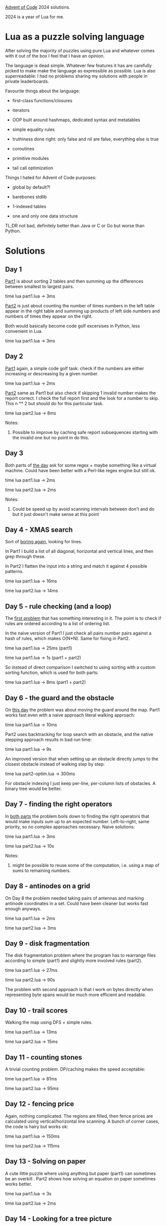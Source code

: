[[https://adventofcode.com/2024][Advent of Code]] 2024 solutions.

2024 is a year of Lua for me.

* Lua as a puzzle solving language

After solving the majority of puzzles using pure Lua and whatever comes with it out of the
box I feel that I have an opinion.

The language is dead simple. Whatever few features it has are carefully picked to make
make the language as expressible as possible. Lua is also superreadable: I had no problems
sharing my solutions with people in private leaderboards.

Favourite things about the language:

- first-class functions/closures

- iterators

- OOP built around hashmaps, dedicated syntax and metatables

- simple equality rules

- truthiness done right: only false and nil are false, everything else is true

- coroutines

- primitive modules

- tail call optimization

Things I hated for Advent of Code purposes:

- global by default?!

- barebones stdlib

- 1-indexed tables

- one and only one data structure

TL;DR not bad, definitely better than Java or C or Go but worse than Python.

* Solutions

** Day 1

[[file:1/part1.lua][Part1]] is about sorting 2 tables and then summing up the differences between smallest to
largest pairs.

time lua part1.lua -> 3ms

[[file:1/part2.lua][Part2]] is just about counting the number of times numbers in the left table appear in the
right table and summing up products of left side numbers and numbers of times they appear
on the right.

Both would basically become code golf excersises in Python, less convenient in Lua.

time lua part1.lua -> 3ms

** Day 2

[[file:2/part1.lua][Part1]] again, a simple code golf task: check if the numbers are either increasing or
descreasing by a given number.

time lua part1.lua -> 2ms

[[file:2/part2.lua][Part2]] same as Part1 but also check if skipping 1 invalid number makes the report correct.
I check the full report first and the look for a number to skip. This n ** 2 but should do
for this particular task.

time lua part2.lua -> 8ms

Notes:

1. Possible to improve by caching safe report subsequences starting with the invalid one
   but no point in do this.

** Day 3

Both parts of [[file:3/][the day]] ask for some regex + maybe something like a virtual machine. Could
have been better with a Perl-like regex engine but still ok.

time lua part1.lua -> 2ms

time lua part2.lua -> 2ms

Notes:

1. Could be speed up by avoid scanning intervals between don't and do but it just doesn't
   make sense at this point

** Day 4 - XMAS search

Sort of [[file:4/][boring again]], looking for lines.

In Part1 I build a list of all diagonal, horizontal and vertical lines, and then grep
through these.

In Part2 I flatten the input into a string and match it against 4 possible patterns.

time lua part1.lua -> 16ms

time lua part2.lua -> 14ms

** Day 5 - rule checking (and a loop)

The [[file:5/][first problem]] that has something interesting in it. The point is to check if rules are
ordered according to a list of ordering list.

In the naive version of Part1 I just check all pairs number pairs against a hash of rules,
which makes O(N*N). Same for fixing in Part2.

time lua part1.lua -> 25ms (part1)

time lua part1.lua -> 1s (part1 + part2)

So instead of direct comparison I switched to using sorting with a custom sorting
function, which is used for both parts:

time lua part1.lua -> 8ms (part1 + part2)

** Day 6 - the guard and the obstacle

On [[file:6/][this day]] the problem was about moving the guard around the map. Part1 works fast even with
a naive approach literal walking approach:

time lua part1.lua -> 10ms

Part2 uses backtracking for loop search with an obstacle, and the native stepping approach
results in bad run time:

time lua part1.lua -> 9s

An improved version that when setting up an obstacle directly jumps to the closest
obstacle instead of walking step by step:

time lua part2-optim.lua -> 300ms

For obstacle indexing I just keep per-line, per-column lists of obstacles. A binary tree
would be better.

** Day 7 - finding the right operators

In [[file:7/][both parts]] the problem boils down to finding the right operators that would make inputs
sum up to an expected number. Left-to-right, same priority, so no complex approaches
necessary. Naive solutions:

time lua part1.lua -> 3ms

time lua part2.lua -> 10s

Notes:

1. might be possible to reuse some of the computation, i.e. using a map of sums to
   remaining numbers.

** Day 8 - antinodes on a grid

On Day 8 the problem needed taking pairs of antennas and marking antinode coordinates in a
set. Could have been cleaner but works fast enough anyways.

time lua part1.lua -> 2ms

time lua part2.lua -> 3ms

** Day 9 - disk fragmentation

The disk fragmentation problem where the program has to rearrange files according to
simple (part1) and slightly more involved rules (part2).

time lua part1.lua -> 27ms

time lua part2.lua -> 90s

The problem with second approach is that I work on bytes directly when representing byte
spans would be much more efficient and readable.

** Day 10 - trail scores

Walking the map using DFS + simple rules.

time lua part1.lua -> 13ms

time lua part2.lua -> 15ms

** Day 11 - counting stones

A trivial counting problem. DP/caching makes the speed acceptable:

time lua part1.lua -> 81ms

time lua part2.lua -> 95ms

** Day 12 - fencing price

Again, nothing complicated. The regions are filled, then fence prices are calculated using
vertical/horizontal line scanning. A bunch of corner cases, the code is hairy but works
ok:

time lua part1.lua -> 150ms

time lua part2.lua -> 115ms

** Day 13 - Solving on paper

A cute little puzzle where using anything but paper (part1) can sometimes be an overkill .
Part2 shows how solving an equation on paper sometimes works better.

time lua part1.lua -> 3s

time lua part2.lua -> 2ms

** Day 14 - Looking for a tree picture

The controversial puzzle. In the first part we had to program point movement with
wrapping. In the second part I had to find a tree, which I did by manually looking for
straight lines longer than N=5.

** Day 15 - pushing boxes, Sokoban style

In this puzzle a robot pushes boxes around. The second part of the puzzle increases
complexity by introducing boxes than cover 2 map tiles.

The first part is easy. The solution was to recursively check if pushing is possible.
Solving the 2nd part mostly boilied down to introducing additional recursive rules around
pushing box pieces.

time lua part1.lua -> 13ms

time lua part2.lua -> 140ms

** Day 16 - counting the number of nodes in optimal paths

[[file:16/part1.lua][Part 1]] is a pretty boring shortest path problem on a grid with a little twist: a single
step is worth 1 point, while a rotation is a 1000. In practice this means that a graph
node a described by 2 vectors: a position vector and a direction vector. I used a
heap-based Priority Queue to do Dijkstra-style shortest path search.

time lua part1.lua -> 0.5s

In [[file:16/part2.lua][Part 2]] the problem is modified with the additional requirement: count the number of
optimal path nodes. In Dijkstra the optimal path is normally retrieved by storing prev
nodes on all reached nodes including the target one. Getting the optimal path then
requires an additional backwards traversal loop using the prev node links.

Now, because there can be many optimal paths, both diverging and merging, instead of a
single previous node, a set of previous optimal paths should be built along the pathfor
every node.

There are 2 more necessary things: cut out suboptimal paths by tracking best node score.
Upon reaching the final node all the other optimal paths have to be recorded.

time lua part2.lua -> 5s

Notes:

1. both times are too big, the solution needs fixing
2. code is dirty, would benefit from a clean up

** Day 17 - implementing a VM and decompiling a program

The first part was trivial: create the vm, run the code, get the output.

The second part involved creative thinking but turned out to be not too hard after all. By
looking at the code provided, it became clear that it's possible to walk backwards from a
final vm state to the initial state of a variable, which resulted in a minimal run time.

time lua part1.lua -> 0.2ms

time lua part2.lua -> 1ms

** Day 18 - falling broken memory bytes

Part1 - find the optimal path using Dijkstra. Part2 - mark the optimal path. Whenever a
falling byte changes the optimal path - try to find a better one starting with the end
position.

time lua part1.lua -> 17ms

time lua part2.lua -> 1.2s

Notes:

1. It should be possible to limit the amount of path rebuilding in part2 by only
   revisiting tiles whenever necessary.

2. the other option is a bisection in time.

What I do: mark everything reacheable from start with a BFS run. Then start removing bytes
one by one, expanding the region using additional BFS runs ONLY if we've removed something
near the region. Works like charm!

time lua part2-optim.lua -> 18ms

** Day 19 - collecting towel patterns (using a trie)

Here the point is to collect patterns using a predefined subpattern list.

In part1 I just match pattern compatiblity using a recursive funciton one by one.

In part2 the point is to check every possible design. I use DP to cache suppeterns already
explored:

time lua part1.lua -> 49ms

time lua part2.lua -> 250ms

One last improvement is using a trie to skip prefixes that can start a given subpattern:

time lua part2-trie.lua -> 13ms

** Day 20 - maze walk with temporary cheat jumps

Here it is an easy single path walk but sometimes the walls disappear and we need to count
hom many jumps can save at least a given number of picoseconds.

In Part1 I for some reason used unnecessary Dijktra along with counting logic along the
way.

time lua part1.lua -> 60ms

In Part2 the rules are updated to complicate the cheating logic. My solution was checking
every possible cheat position along the way:

time lua part2.lua -> 3.2s

But a hint online where somebody showed how it only made sense to check positions along a
certain distance speed up the solution massively:

time lua part2-optim.lua -> 150ms

** Day 21 - too many control pads

The problem is formulated as a cascade of recursive control pads. At first it looks like
an DP optimization problem but examining all the corner cases showed that a greedy
algorithm can take optimal decisions at all steps. With 1 numpad + 3 keypads I get:

time lua part1.lua -> 2ms

Now, the 2nd part has 1 numpad + 25 keypads. In practise this means that it's impossible
to store all intermediate control command strings and my algorithm just fell apart.

What worked was realizing that the state of every movement is determined by 3 variables:
previous char, this char and depth of translation. Having this meant that caching becoems
feasible and the problem turns into a trivial DP instance:

time lua part2.lua -> 15ms

Note how there's also a secondary movement cache that speeds up movements from 50ms to
15ms. This could have been a simple table but anyway.

** Day 22 - banana prices

An easy problem. For the first part just calculate the price, while for the second one
use a sliding window of a secret sequence to record possible prices:

time lua part1.lua -> 380ms

time lua part2.lua -> 4.5s

Kind of slow. Switching hash keys from strings to integers and inlining a few functions
calls in the hot loop did help surprisingly well:

time lua part2.lua -> 1s

** Day 23 - LAN cliques

An algo problem. Find cliques of a given size in Part1, then find the largest clique in
Par2. 2 approaches possible: take a set of every vertice and check if any other vertice is
part of the same clique - this is brute force; or use the backtracking Bron–Kerbosch algo,
which optimises things a bit.

time lua part1.lua -> 900ms

time lua part2.lua -> 1s

Most of the work was writing a Set data structure.

** Day 24 - summator data flow

Implementation + tinkering. In the first part we were asked to implement a data flow
device calculating something through bit logic. In the 2nd part I just dumped the tree and
found all 4 misplaced swaps. Could have automated this somehow but it felt easier to jump
look and fix.

time lua part1.lua -> 5ms

time lua part2.lua -> 6ms

* Reference

 - https://garoof.no/notes/aoc-lua.html - a few Lua tricks (vector, foldl, etc)

 - https://explog.in/notes/aoc.html - interesting notes and links

 - https://mmhaskell.com/blog/2023/1/30/advent-of-code-fetching-puzzle-input-using-the-api -
   fetching inputs in Haskell

 - https://github.com/keegancsmith/advent/ - a starting point for utils in [[file:advent.el][advent.el]]
